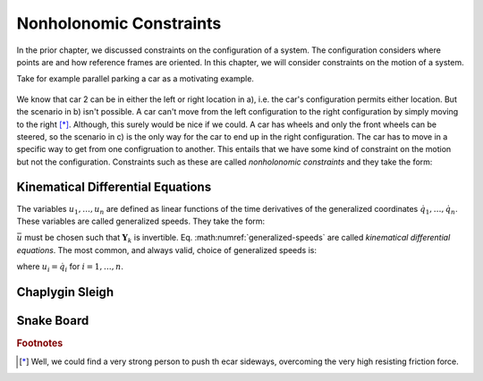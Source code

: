 ========================
Nonholonomic Constraints
========================

In the prior chapter, we discussed constraints on the configuration of a
system. The configuration considers where points are and how reference frames
are oriented. In this chapter, we will consider constraints on the motion of a
system.

Take for example parallel parking a car as a motivating example.

.. _motion-parallel:
.. figure:: figures/motion-parallel.svg
   :align: center

We know that car 2 can be in either the left or right location in a), i.e. the
car's configuration permits either location. But the scenario in b) isn't
possible. A car can't move from the left configuration to the right
configuration by simply moving to the right [*]_. Although, this surely would
be nice if we could. A car has wheels and only the front wheels can be steered,
so the scenario in c) is the only way for the car to end up in the right
configuration. The car has to move in a specific way to get from one
configruation to another. This entails that we have some kind of constraint on
the motion but not the configuration. Constraints such as these are called
*nonholonomic constraints* and they take the form:

.. math::
   :label: nonholonomic-constraints

   \bar{f}_n(\bar{u}, \bar{q}, t) = 0 \\
   \textrm{ where } \\
   \bar{f}_n \in \mathbb{R}^m \\
   \bar{u} = \left[ u_1, \ldots, u_n\right]^T \in \mathbb{R}^n\\
   \bar{q} = \left[ q_1, \ldots, q_n\right]^T \in \mathbb{R}^n

Kinematical Differential Equations
==================================

The variables :math:`u_1, \ldots, u_n` are defined as linear functions of the
time derivatives of the generalized coordinates :math:`\dot{q}_1, \ldots,
\dot{q}_n`. These variables are called generalized speeds. They take the form:

.. math::
   :label: generalized-speeds

   \bar{u} := \mathbf{Y}_k \dot{\bar{q}} + \bar{z}_k(\bar{q}, t)

:math:`\bar{u}` must be chosen such that :math:`\mathbf{Y}_k` is invertible.
Eq. :math:numref:`generalized-speeds` are called *kinematical differential
equations*. The most common, and always valid, choice of generalized speeds
is:

.. math::
   :label: generalized-speeds

   \bar{u} = \mathbf{I} \dot{\bar{q}}

where :math:`u_i = \dot{q}_i` for :math:`i=1,\ldots,n`.

.. jupyter-execute::

   import sympy as sm
   import sympy.physics.mechanics as me
   me.init_vprinting(use_latex='mathjax')

.. jupyter-execute::

   psi, theta, phi = me.dynamicsymbols('psi, theta, phi')

   A = me.ReferenceFrame('A')
   B = me.ReferenceFrame('B')

   B.orient_body_fixed(A, (psi, theta, phi), 'ZXY')

   A_w_B = B.ang_vel_in(A).simplify()
   A_w_B

.. jupyter-execute::

   u1_ = A_w_B.dot(B.x)
   u2_ = A_w_B.dot(B.y)
   u3_ = A_w_B.dot(B.z)

   fk = sm.Matrix([u1_, u2_, u3_])

   qdot = [psi.diff(), theta.diff(), phi.diff()]

   Yk = fk.jacobian([psi.diff(), theta.diff(), phi.diff()])
   Yk

.. jupyter-execute::

   zk = fk.xreplace({psi.diff(): 0, theta.diff(): 0, phi.diff(): 0})
   zk

.. jupyter-execute::

   u1, u2, u3 = me.dynamicsymbols('u1, u2, u3')
   u = sm.Matrix([u1, u2, u3])

   sm.trigsimp(Yk.LUsolve(u - zk))

.. jupyter-execute::

   u1_ = A_w_B.dot(A.x)
   u2_ = A_w_B.dot(A.y)
   u3_ = A_w_B.dot(A.z)

   fk = sm.Matrix([u1_, u2_, u3_])

   qdot = [psi.diff(), theta.diff(), phi.diff()]

   Yk = sm.trigsimp(fk.jacobian(qdot))
   Yk

.. jupyter-execute::

   zk = fk.xreplace({psi.diff(): 0, theta.diff(): 0, phi.diff(): 0})
   zk

.. jupyter-execute::

   u1, u2, u3 = me.dynamicsymbols('u1, u2, u3')
   u = sm.Matrix([u1, u2, u3])

   sm.trigsimp(Yk.LUsolve(u - zk))

Chaplygin Sleigh
================

.. jupyter-execute::

   x, y, theta = me.dynamicsymbols('x, y, theta')

   N = me.ReferenceFrame('N')
   A = me.ReferenceFrame('A')

   A.orient_axis(N, theta, N.z)

   O = me.Point('O')
   P = me.Point('P')

   P.set_pos(O, x*N.x + y*N.y)

   O.set_vel(N, 0)

   P.vel(N).express(A)

.. jupyter-execute::

   fn = P.vel(N).dot(A.y)
   fn

.. todo:: Show how to prove it is nonholonomic.

Snake Board
===========

.. jupyter-execute::

   q1, q2, q3, q4, q5 = me.dynamicsymbols('q1, q2, q3, q4, q5')
   l = sm.symbols('l')

   N = me.ReferenceFrame('N')
   A = me.ReferenceFrame('A')
   B = me.ReferenceFrame('B')
   C = me.ReferenceFrame('C')

   A.orient_axis(N, q3, N.z)
   B.orient_axis(A, q4, A.z)
   C.orient_axis(A, q5, A.z)

   O = me.Point('O')
   Ao = me.Point('A_o')
   Bo = me.Point('B_o')
   Co = me.Point('C_o')

   Ao.set_pos(O, q1*N.x + q2*N.y)
   Bo.set_pos(Ao, l/2*A.x)
   Co.set_pos(Ao, -l/2*A.x)

   O.set_vel(N, 0)

   Bo.vel(N)

.. jupyter-execute::

   u1, u2, u3, u4, u5 = me.dynamicsmbols('u1, u2, u3, u4, u5')

   fn = sm.Matrix([Bo.vel(N).dot(B.y), Co.vel(N).dot(C.y)])
   sm.trigsimp(fn)



.. rubric:: Footnotes

.. [*] Well, we could find a very strong person to push th ecar sideways,
   overcoming the very high resisting friction force.
